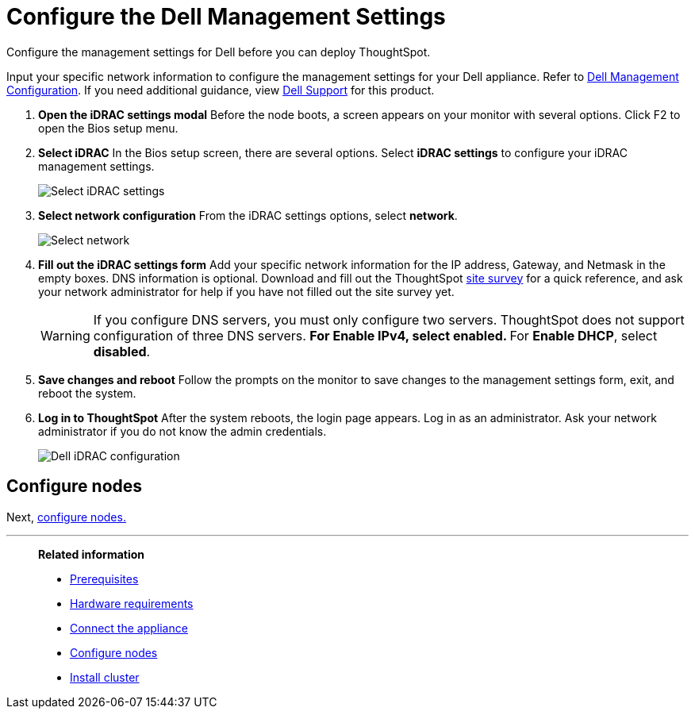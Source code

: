 = Configure the Dell Management Settings
:last_updated: 3/3/2020
:experimental:
:linkattrs:
:page-aliases: /appliance/hardware/configure-management-dell.adoc
:description: Configure the management settings for Dell before you can deploy ThoughtSpot.

Configure the management settings for Dell before you can deploy ThoughtSpot.

Input your specific network information to configure the management settings for your Dell appliance.
Refer to <<dell-idrac-config,Dell Management Configuration>>.
If you need additional guidance, view https://www.dell.com/support/home/us/en/04/product-support/product/dell-xc6420/overview[Dell Support] for this product.

. *Open the iDRAC settings modal* Before the node boots, a screen appears on your monitor with several options.
Click F2 to open the Bios setup menu.
. *Select iDRAC* In the Bios setup screen, there are several options.
Select *iDRAC settings* to configure your iDRAC management settings.
+
image::dell-idracsettings.png[Select iDRAC settings]

. *Select network configuration* From the iDRAC settings options, select *network*.
+
image::dell-select-network.png[Select network]

. *Fill out the iDRAC settings form* Add your specific network information for the IP address, Gateway, and Netmask in the empty boxes.
DNS information is optional.
Download and fill out the ThoughtSpot link:{attachmentsdir}/site-survey.pdf[site survey] for a quick reference, and ask your network administrator for help if you have not filled out the site survey yet.
+
[#dell-idrac-config]
WARNING: If you configure DNS servers, you must only configure two servers.
ThoughtSpot does not support configuration of three DNS servers.
 ** For *Enable IPv4*, select *enabled*.
 ** For *Enable DHCP*, select *disabled*.
+
. *Save changes and reboot* Follow the prompts on the monitor to save changes to the management settings form, exit, and reboot the system.
. *Log in to ThoughtSpot* After the system reboots, the login page appears.
Log in as an administrator.
Ask your network administrator if you do not know the admin credentials.
+
image:dell-idracconfig.png[Dell iDRAC configuration]

== Configure nodes

Next, xref:dell-configure-nodes.adoc[configure nodes.]

'''
> **Related information**
>
> * xref:dell-prerequisites.adoc[Prerequisites]
> * xref:dell-hardware-requirements.adoc[Hardware requirements]
> * xref:dell-connect-appliance.adoc[Connect the appliance]
> * xref:dell-configure-nodes.adoc[Configure nodes]
> * xref:dell-cluster-install.adoc[Install cluster]
